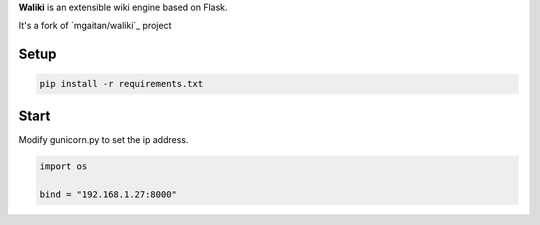 **Waliki** is an extensible wiki engine based on Flask.

It's a fork of `mgaitan/waliki`_  project

.. mgaitan/waliki:: https://github.com/mgaitan/waliki/

Setup
----------------

.. code-block:: bash

    pip install -r requirements.txt

Start
-----------------

Modify gunicorn.py to set the ip address.

.. code-block:: python

    import os

    bind = "192.168.1.27:8000"

